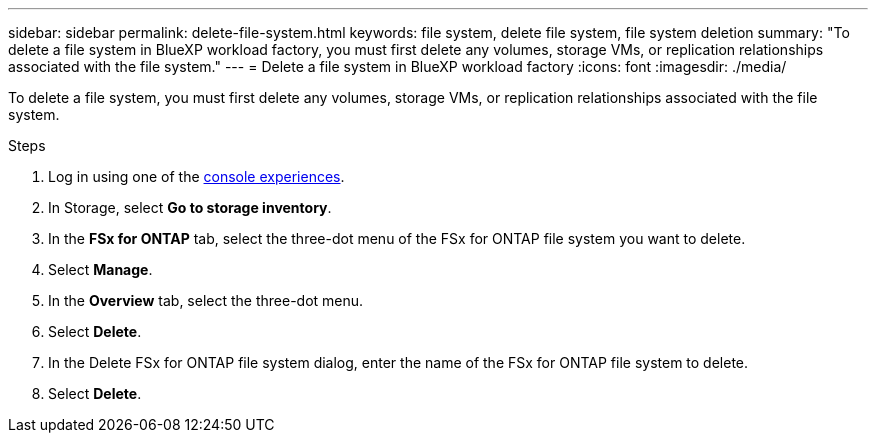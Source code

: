 ---
sidebar: sidebar
permalink: delete-file-system.html
keywords: file system, delete file system, file system deletion
summary: "To delete a file system in BlueXP workload factory, you must first delete any volumes, storage VMs, or replication relationships associated with the file system." 
---
= Delete a file system in BlueXP workload factory
:icons: font
:imagesdir: ./media/

[.lead]
To delete a file system, you must first delete any volumes, storage VMs, or replication relationships associated with the file system. 

.Steps
. Log in using one of the link:https://docs.netapp.com/us-en/workload-setup-admin/console-experiences.html[console experiences^].
. In Storage, select *Go to storage inventory*. 
. In the *FSx for ONTAP* tab, select the three-dot menu of the FSx for ONTAP file system you want to delete. 
. Select *Manage*.
. In the *Overview* tab, select the three-dot menu. 
. Select *Delete*.  
. In the Delete FSx for ONTAP file system dialog, enter the name of the FSx for ONTAP file system to delete. 
. Select *Delete*. 
